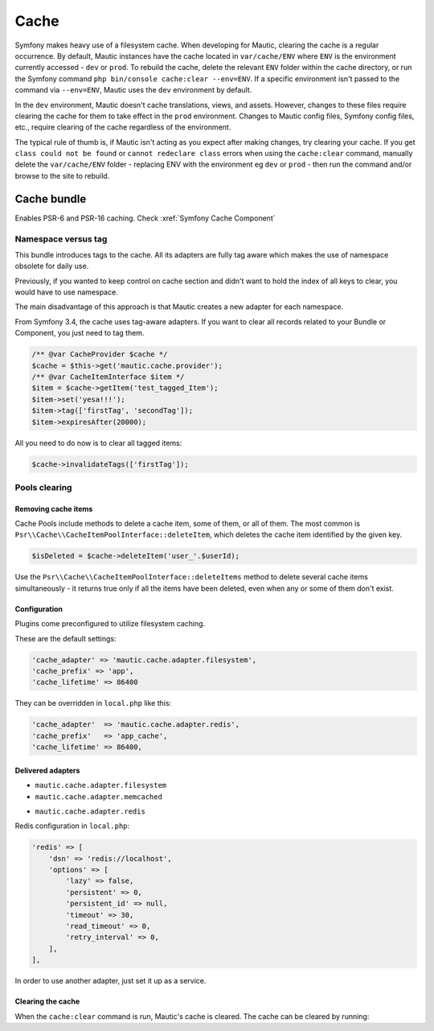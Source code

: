 Cache
#####

Symfony makes heavy use of a filesystem cache. When developing for Mautic, clearing the cache is a regular occurrence. By default, Mautic instances have the cache located in ``var/cache/ENV`` where ``ENV`` is the environment currently accessed - ``dev`` or ``prod``. To rebuild the cache, delete the relevant ``ENV`` folder within the cache directory, or run the Symfony command ``php bin/console cache:clear --env=ENV``. If a specific environment isn't passed to the command via ``--env=ENV``, Mautic uses the ``dev`` environment by default.


.. vale off

In the ``dev`` environment, Mautic doesn't cache translations, views, and assets. However, changes to these files require clearing the cache for them to take effect in the ``prod`` environment. Changes to Mautic config files, Symfony config files, etc., require clearing of the cache regardless of the environment.

.. vale on

The typical rule of thumb is, if Mautic isn't acting as you expect after making changes, try clearing your cache. If you get ``class could not be found`` or ``cannot redeclare class`` errors when using the ``cache:clear`` command, manually delete the ``var/cache/ENV`` folder - replacing ENV with the environment eg ``dev`` or ``prod`` - then run the command and/or browse to the site to rebuild.

Cache bundle
************

Enables PSR-6 and PSR-16 caching. Check :xref:`Symfony Cache Component`

Namespace versus tag
====================

This bundle introduces tags to the cache. All its adapters are fully tag aware which makes the use of namespace obsolete for daily use.

Previously, if you wanted to keep control on cache section and didn't want to hold the index of all keys to clear, you would have to use namespace.

The main disadvantage of this approach is that Mautic creates a new adapter for each namespace.

From Symfony 3.4, the cache uses tag-aware adapters. If you want to clear all records related to your Bundle or Component, you just need to tag them.

.. code-block:: php

    /** @var CacheProvider $cache */
    $cache = $this->get('mautic.cache.provider');
    /** @var CacheItemInterface $item */
    $item = $cache->getItem('test_tagged_Item');
    $item->set('yesa!!!');
    $item->tag(['firstTag', 'secondTag']);
    $item->expiresAfter(20000);
    
All you need to do now is to clear all tagged items:

.. code-block:: php

    $cache->invalidateTags(['firstTag']);
Pools clearing
==============

Removing cache items
--------------------

Cache Pools include methods to delete a cache item, some of them, or all of them. The most common is ``Psr\\Cache\\CacheItemPoolInterface::deleteItem``, which deletes the cache item identified by the given key.

.. code-block:: php

    $isDeleted = $cache->deleteItem('user_'.$userId);
Use the ``Psr\\Cache\\CacheItemPoolInterface::deleteItems`` method to delete several cache items simultaneously - it returns true only if all the items have been deleted, even when any or some of them don't exist.

Configuration
-------------

Plugins come preconfigured to utilize filesystem caching.

These are the default settings:

.. code-block:: php

    'cache_adapter' => 'mautic.cache.adapter.filesystem',
    'cache_prefix' => 'app',
    'cache_lifetime' => 86400
They can be overridden in ``local.php`` like this:

.. code-block:: php

    'cache_adapter'  => 'mautic.cache.adapter.redis',
    'cache_prefix'   => 'app_cache',
    'cache_lifetime' => 86400,

Delivered adapters
------------------

- ``mautic.cache.adapter.filesystem``
- ``mautic.cache.adapter.memcached``

.. code-block:: php
    'memcached' => [
        'servers' => ['memcached://localhost'],
        'options' => [
            'compression' => true,
            'libketama_compatible' => true,
            'serializer' => 'igbinary',
        ],
    ],
    
- ``mautic.cache.adapter.redis``

Redis configuration in ``local.php``:

.. code-block:: php

    'redis' => [
        'dsn' => 'redis://localhost',
        'options' => [
            'lazy' => false,
            'persistent' => 0,
            'persistent_id' => null,
            'timeout' => 30,
            'read_timeout' => 0,
            'retry_interval' => 0,
        ],
    ],
    
In order to use another adapter, just set it up as a service.

Clearing the cache
------------------

When the ``cache:clear`` command is run, Mautic's cache is cleared. The cache can be cleared by running:

.. code-block:: bash
    bin/console mautic:cache:clear

